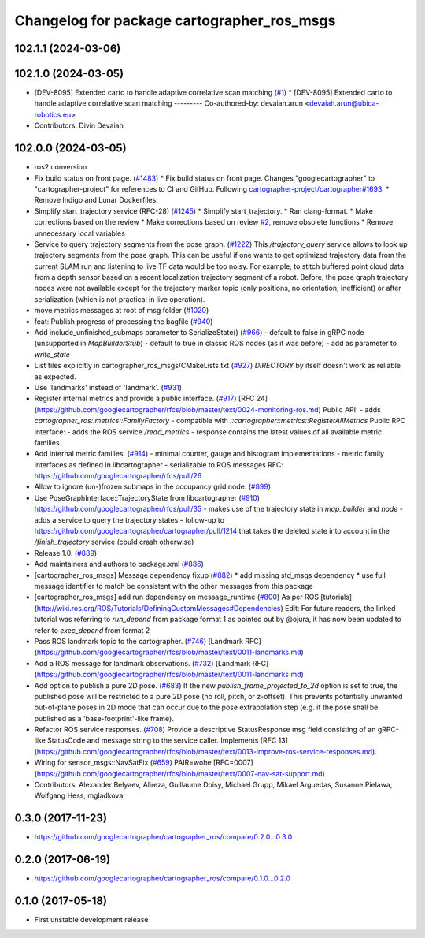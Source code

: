^^^^^^^^^^^^^^^^^^^^^^^^^^^^^^^^^^^^^^^^^^^
Changelog for package cartographer_ros_msgs
^^^^^^^^^^^^^^^^^^^^^^^^^^^^^^^^^^^^^^^^^^^

102.1.1 (2024-03-06)
--------------------

102.1.0 (2024-03-05)
--------------------
* [DEV-8095] Extended carto to handle adaptive correlative scan matching (`#1 <https://github.com/ubica-robotics/cartographer_ros/issues/1>`_)
  * [DEV-8095] Extended carto to handle adaptive correlative scan matching
  ---------
  Co-authored-by: devaiah.arun <devaiah.arun@ubica-robotics.eu>
* Contributors: Divin Devaiah

102.0.0 (2024-03-05)
--------------------
* ros2 conversion
* Fix build status on front page. (`#1483 <https://github.com/ubica-robotics/cartographer_ros/issues/1483>`_)
  * Fix build status on front page.
  Changes "googlecartographer" to "cartographer-project"
  for references to CI and GitHub.
  Following `cartographer-project/cartographer#1693 <https://github.com/cartographer-project/cartographer/issues/1693>`_.
  * Remove Indigo and Lunar Dockerfiles.
* Simplify start_trajectory service (RFC-28) (`#1245 <https://github.com/ubica-robotics/cartographer_ros/issues/1245>`_)
  * Simplify start_trajectory.
  * Ran clang-format.
  * Make corrections based on the review
  * Make corrections based on review `#2 <https://github.com/ubica-robotics/cartographer_ros/issues/2>`_, remove obsolete functions
  * Remove unnecessary local variables
* Service to query trajectory segments from the pose graph. (`#1222 <https://github.com/ubica-robotics/cartographer_ros/issues/1222>`_)
  This `/trajectory_query` service allows to look up trajectory segments
  from the pose graph.
  This can be useful if one wants to get optimized trajectory data from
  the current SLAM run and listening to live TF data would be too noisy.
  For example, to stitch buffered point cloud data from a depth sensor
  based on a recent localization trajectory segment of a robot.
  Before, the pose graph trajectory nodes were not available except for
  the trajectory marker topic (only positions, no orientation; inefficient)
  or after serialization (which is not practical in live operation).
* move metrics messages at root of msg folder (`#1020 <https://github.com/ubica-robotics/cartographer_ros/issues/1020>`_)
* feat: Publish progress of processing the bagfile (`#940 <https://github.com/ubica-robotics/cartographer_ros/issues/940>`_)
* Add include_unfinished_submaps parameter to SerializeState() (`#966 <https://github.com/ubica-robotics/cartographer_ros/issues/966>`_)
  - default to false in gRPC node (unsupported in `MapBuilderStub`)
  - default to true in classic ROS nodes (as it was before)
  - add as parameter to `write_state`
* List files explicitly in cartographer_ros_msgs/CMakeLists.txt (`#927 <https://github.com/ubica-robotics/cartographer_ros/issues/927>`_)
  `DIRECTORY` by itself doesn't work as reliable as expected.
* Use 'landmarks' instead of 'landmark'. (`#931 <https://github.com/ubica-robotics/cartographer_ros/issues/931>`_)
* Register internal metrics and provide a public interface. (`#917 <https://github.com/ubica-robotics/cartographer_ros/issues/917>`_)
  [RFC 24](https://github.com/googlecartographer/rfcs/blob/master/text/0024-monitoring-ros.md)
  Public API:
  - adds `cartographer_ros::metrics::FamilyFactory`
  - compatible with `::cartographer::metrics::RegisterAllMetrics`
  Public RPC interface:
  - adds the ROS service `/read_metrics`
  - response contains the latest values of all available metric families
* Add internal metric families. (`#914 <https://github.com/ubica-robotics/cartographer_ros/issues/914>`_)
  - minimal counter, gauge and histogram implementations
  - metric family interfaces as defined in libcartographer
  - serializable to ROS messages
  RFC: https://github.com/googlecartographer/rfcs/pull/26
* Allow to ignore (un-)frozen submaps in the occupancy grid node. (`#899 <https://github.com/ubica-robotics/cartographer_ros/issues/899>`_)
* Use PoseGraphInterface::TrajectoryState from libcartographer (`#910 <https://github.com/ubica-robotics/cartographer_ros/issues/910>`_)
  https://github.com/googlecartographer/rfcs/pull/35
  - makes use of the trajectory state in `map_builder` and `node`
  - adds a service to query the trajectory states
  - follow-up to https://github.com/googlecartographer/cartographer/pull/1214
  that takes the deleted state into account in the `/finish_trajectory` service
  (could crash otherwise)
* Release 1.0. (`#889 <https://github.com/ubica-robotics/cartographer_ros/issues/889>`_)
* Add maintainers and authors to package.xml (`#886 <https://github.com/ubica-robotics/cartographer_ros/issues/886>`_)
* [cartographer_ros_msgs] Message dependency fixup (`#882 <https://github.com/ubica-robotics/cartographer_ros/issues/882>`_)
  * add missing std_msgs dependency
  * use full message identifier to match be consistent with the other messages from this package
* [cartographer_ros_msgs] add run dependency on message_runtime (`#800 <https://github.com/ubica-robotics/cartographer_ros/issues/800>`_)
  As per ROS [tutorials](http://wiki.ros.org/ROS/Tutorials/DefiningCustomMessages#Dependencies)
  Edit: For future readers, the linked tutorial was referring to `run_depend` from package format 1 as pointed out by @ojura, it has now been updated to refer to `exec_depend` from format 2
* Pass ROS landmark topic to the cartographer. (`#746 <https://github.com/ubica-robotics/cartographer_ros/issues/746>`_)
  [Landmark RFC](https://github.com/googlecartographer/rfcs/blob/master/text/0011-landmarks.md)
* Add a ROS message for landmark observations. (`#732 <https://github.com/ubica-robotics/cartographer_ros/issues/732>`_)
  [Landmark RFC](https://github.com/googlecartographer/rfcs/blob/master/text/0011-landmarks.md)
* Add option to publish a pure 2D pose. (`#683 <https://github.com/ubica-robotics/cartographer_ros/issues/683>`_)
  If the new `publish_frame_projected_to_2d` option is set to true,
  the published pose will be restricted to a pure 2D pose
  (no roll, pitch, or z-offset).
  This prevents potentially unwanted out-of-plane poses in 2D mode
  that can occur due to the pose extrapolation step (e.g. if the pose
  shall be published as a 'base-footprint'-like frame).
* Refactor ROS service responses. (`#708 <https://github.com/ubica-robotics/cartographer_ros/issues/708>`_)
  Provide a descriptive StatusResponse msg field consisting of
  an gRPC-like StatusCode and message string to the service caller.
  Implements [RFC 13](https://github.com/googlecartographer/rfcs/blob/master/text/0013-improve-ros-service-responses.md).
* Wiring for sensor_msgs::NavSatFix (`#659 <https://github.com/ubica-robotics/cartographer_ros/issues/659>`_)
  PAIR=wohe
  [RFC=0007](https://github.com/googlecartographer/rfcs/blob/master/text/0007-nav-sat-support.md)
* Contributors: Alexander Belyaev, Alireza, Guillaume Doisy, Michael Grupp, Mikael Arguedas, Susanne Pielawa, Wolfgang Hess, mgladkova

0.3.0 (2017-11-23)
------------------
* https://github.com/googlecartographer/cartographer_ros/compare/0.2.0...0.3.0

0.2.0 (2017-06-19)
------------------
* https://github.com/googlecartographer/cartographer_ros/compare/0.1.0...0.2.0

0.1.0 (2017-05-18)
------------------
* First unstable development release
